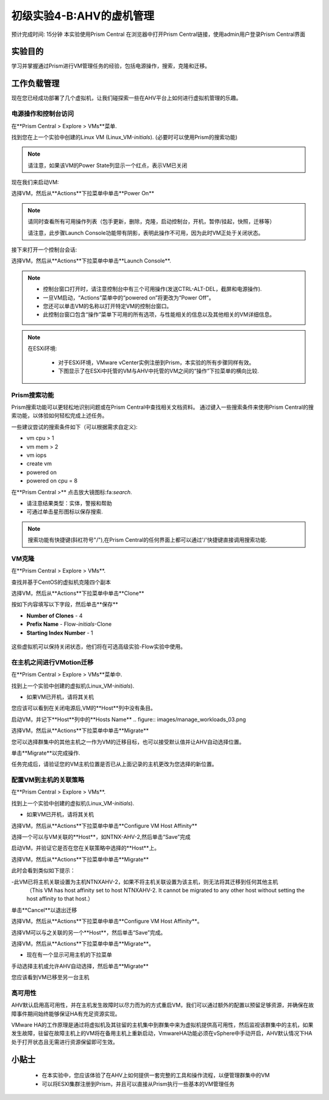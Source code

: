 .. _lab_manage_workloads:

------------------------
初级实验4-B:AHV的虚机管理 
------------------------

预计完成时间: 15分钟
本实验使用Prism Central
在浏览器中打开Prism Central链接，使用admin用户登录Prism Central界面

实验目的
++++++++

学习并掌握通过Prism进行VM管理任务的经验，包括电源操作，搜索，克隆和迁移。

工作负载管理
+++++++++++++++++++

现在您已经成功部署了几个虚拟机，让我们碰探索一些在AHV平台上如何进行虚拟机管理的乐趣。

电源操作和控制台访问
................................

在**Prism Central > Explore > VMs**菜单.

找到您在上一个实验中创建的Linux VM (Linux_VM-*initials*). (必要时可以使用Prism的搜索功能)

.. note::

  请注意，如果该VM的Power State列显示一个红点，表示VM已关闭
  
现在我们来启动VM:

选择VM，然后从**Actions**下拉菜单中单击**Power On**

.. note::

  请同时查看所有可用操作列表（包手更新，删除，克隆，启动控制台，开机，暂停/挂起，快照，迁移等）
  
  请注意，此步骤Launch Console功能带有阴影，表明此操作不可用，因为此时VM正处于关闭状态。
  
接下来打开一个控制台会话:

选择VM，然后从**Actions**下拉菜单中单击**Launch Console**.

.. note::

  - 控制台窗口打开时，请注意控制台中有三个可用操作(发送CTRL-ALT-DEL，截屏和电源操作).
  - 一旦VM启动，“Actions”菜单中的“powered on”将更改为“Power Off”。
  - 您还可以单击VM的名称以打开特定VM的控制台窗口。
  - 此控制台窗口包含“操作”菜单下可用的所有选项，与性能相关的信息以及其他相关的VM详细信息。

.. figure:: images/manage_workloads_01.png

.. note::

 在ESXi环境:

  - 对于ESXi环境，VMware vCenter实例注册到Prism，本实验的所有步骤同样有效。 
  - 下图显示了在ESXi中托管的VM与AHV中托管的VM之间的“操作”下拉菜单的横向比较.

  .. figure:: images/manage_workloads_06.png

Prism搜索功能
............

Prism搜索功能可以更轻松地识别问题或在Prism Central中查找相关文档资料。
通过键入一些搜索条件来使用Prism Central的搜索功能，以体验如何轻松完成上述任务。

一些建议尝试的搜索条件如下（可以根据需求自定义):

- vm cpu > 1
- vm mem > 2
- vm iops
- create vm
- powered on
- powered on cpu = 8

在**Prism Central >** 点击放大镜图标:fa:`search`.

- 请注意结果类型：实体，警报和帮助
- 可通过单击星形图标以保存搜索.

.. note::

  搜索功能有快捷键(斜杠符号"/"),在Prism Central的任何界面上都可以通过'/'快捷键直接调用搜索功能.

VM克隆
..........

在**Prism Central > Explore > VMs**.

查找并基于CentOS的虚拟机克隆四个副本

选择VM，然后从**Actions**下拉菜单中单击**Clone**

按如下内容填写以下字段，然后单击**保存**

- **Number of Clones** - 4
- **Prefix Name**  - Flow-*initials*-Clone
- **Starting Index Number** - 1

.. figure:: images/manage_workloads_02.png

这些虚拟机可以保持关闭状态，他们将在可选高级实验-Flow实验中使用。

在主机之间进行VMotion迁移
..........................

在**Prism Central > Explore > VMs**菜单中.

找到上一个实验中创建的虚拟机(Linux_VM-*initials*).

- 如果VM已开机，请将其关机

您应该可以看到在关闭电源后,VM的**Host**列中没有条目。

启动VM，并记下**Host**列中的**Hosts Name**
.. figure:: images/manage_workloads_03.png

选择VM，然后从**Actions**下拉菜单中单击**Migrate**

您可以选择群集中的其他主机之一作为VM的迁移目标，也可以接受默认值并让AHV自动选择位置。

单击**Migrate**以完成操作.

任务完成后，请验证您的VM主机位置是否已从上面记录的主机更改为您选择的新位置。

.. figure:: images/manage_workloads_04.png

配置VM到主机的关联策略
......................................

在**Prism Central > Explore > VMs**.

找到上一个实验中创建的虚拟机(Linux_VM-*initials*).

- 如果VM已开机，请将其关机

选择VM，然后从**Actions**下拉菜单中单击**Configure VM Host Affinity**

选择一个可以与VM关联的**Host**，如NTNX-AHV-2,然后单击“Save”完成

启动VM，并验证它是否在您在关联策略中选择的**Host**上。

选择VM，然后从**Actions**下拉菜单中单击**Migrate**

此时会看到类似如下提示：

-此VM已将主机关联设置为主机NTNXAHV-2，如果不将主机关联设置为该主机，则无法将其迁移到任何其他主机
 （This VM has host affinity set to host NTNXAHV-2. It cannot be migrated to any other host without setting the host affinity to that host.）

单击**Cancel**以退出迁移

选择VM，然后从**Actions**下拉菜单中单击**Configure VM Host Affinity**。

选择VM可以与之关联的另一个**Host**，然后单击“Save”完成。

选择VM，然后从**Actions**下拉菜单中单击**Migrate**。

- 现在有一个显示可用主机的下拉菜单

手动选择主机或允许AHV自动选择，然后单击**Migrate**

您应该看到VM已移至另一台主机

.. figure:: images/manage_workloads_05.png

高可用性
.................

AHV默认启用高可用性，并在主机发生故障时以尽力而为的方式重启VM，我们可以通过额外的配置以预留足够资源，并确保在故障事件期间始终能够保证HA有充足资源实现。

VMware HA的工作原理是通过将虚拟机及其驻留的主机集中到群集中来为虚拟机提供高可用性，然后监视该群集中的主机，如果发生故障，驻留在故障主机上的VM将在备用主机上重新启动，VmwareHA功能必须在vSphere中手动开启，AHV默认情况下HA处于打开状态且无需进行资源保留即可生效。



小贴士
+++++++++

 - 在本实验中，您应该体验了在AHV上如何提供一套完整的工具和操作流程，以便管理群集中的VM
 - 可以将ESXI集群注册到Prism，并且可以直接从Prism执行一些基本的VM管理任务

